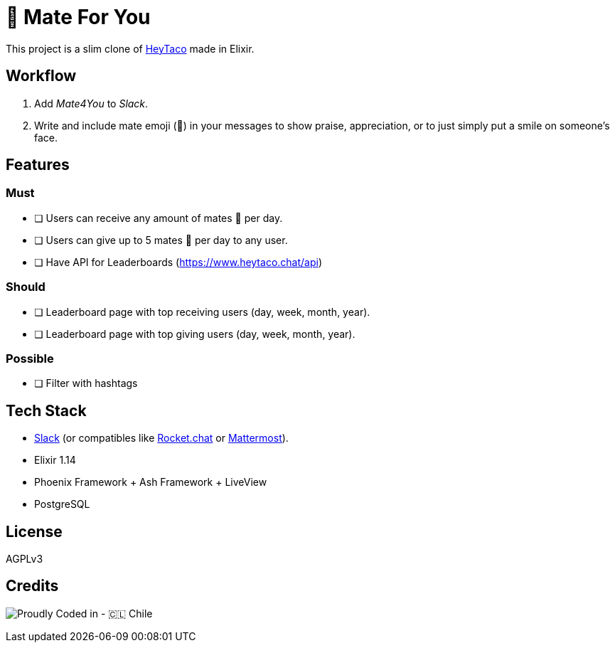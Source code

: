 = 🧉 Mate For You

This project is a slim clone of https://heytaco.com/[HeyTaco] made in Elixir.

== Workflow
1. Add _Mate4You_ to _Slack_.
2. Write and include mate emoji (🧉)  in your messages to show praise, appreciation, or to just simply put a smile on someone's face.

== Features

=== Must

- [ ] Users can receive any amount of mates 🧉 per day.
- [ ] Users can give up to 5 mates 🧉 per day to any user.
- [ ] Have API for Leaderboards (https://www.heytaco.chat/api)

=== Should

- [ ] Leaderboard page with top receiving users (day, week, month, year).
- [ ] Leaderboard page with top giving users (day, week, month, year).

=== Possible

- [ ] Filter with hashtags

== Tech Stack

- https://slack.com/[Slack] (or compatibles like https://www.rocket.chat/[Rocket.chat] or https://mattermost.com/[Mattermost]).
- Elixir 1.14
- Phoenix Framework + Ash Framework + LiveView
- PostgreSQL

== License

AGPLv3

== Credits

image:https://img.shields.io/badge/Proudly_Coded_in-🇨🇱_Chile-white?style=for-the-badge[Proudly Coded in - 🇨🇱 Chile]
